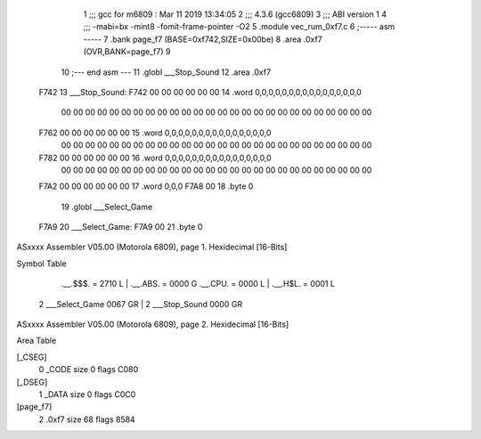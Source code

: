                               1 ;;; gcc for m6809 : Mar 11 2019 13:34:05
                              2 ;;; 4.3.6 (gcc6809)
                              3 ;;; ABI version 1
                              4 ;;; -mabi=bx -mint8 -fomit-frame-pointer -O2
                              5 	.module	vec_rum_0xf7.c
                              6 ;----- asm -----
                              7 	.bank page_f7 (BASE=0xf742,SIZE=0x00be)
                              8 	.area .0xf7 (OVR,BANK=page_f7)
                              9 	
                             10 ;--- end asm ---
                             11 	.globl	___Stop_Sound
                             12 	.area	.0xf7
   F742                      13 ___Stop_Sound:
   F742 00 00 00 00 00 00    14 	.word	0,0,0,0,0,0,0,0,0,0,0,0,0,0,0,0
        00 00 00 00 00 00
        00 00 00 00 00 00
        00 00 00 00 00 00
        00 00 00 00 00 00
        00 00
   F762 00 00 00 00 00 00    15 	.word	0,0,0,0,0,0,0,0,0,0,0,0,0,0,0,0
        00 00 00 00 00 00
        00 00 00 00 00 00
        00 00 00 00 00 00
        00 00 00 00 00 00
        00 00
   F782 00 00 00 00 00 00    16 	.word	0,0,0,0,0,0,0,0,0,0,0,0,0,0,0,0
        00 00 00 00 00 00
        00 00 00 00 00 00
        00 00 00 00 00 00
        00 00 00 00 00 00
        00 00
   F7A2 00 00 00 00 00 00    17 	.word	0,0,0
   F7A8 00                   18 	.byte	0
                             19 	.globl	___Select_Game
   F7A9                      20 ___Select_Game:
   F7A9 00                   21 	.byte	0
ASxxxx Assembler V05.00  (Motorola 6809), page 1.
Hexidecimal [16-Bits]

Symbol Table

    .__.$$$.       =   2710 L   |     .__.ABS.       =   0000 G
    .__.CPU.       =   0000 L   |     .__.H$L.       =   0001 L
  2 ___Select_Game     0067 GR  |   2 ___Stop_Sound      0000 GR

ASxxxx Assembler V05.00  (Motorola 6809), page 2.
Hexidecimal [16-Bits]

Area Table

[_CSEG]
   0 _CODE            size    0   flags C080
[_DSEG]
   1 _DATA            size    0   flags C0C0
[page_f7]
   2 .0xf7            size   68   flags 8584

